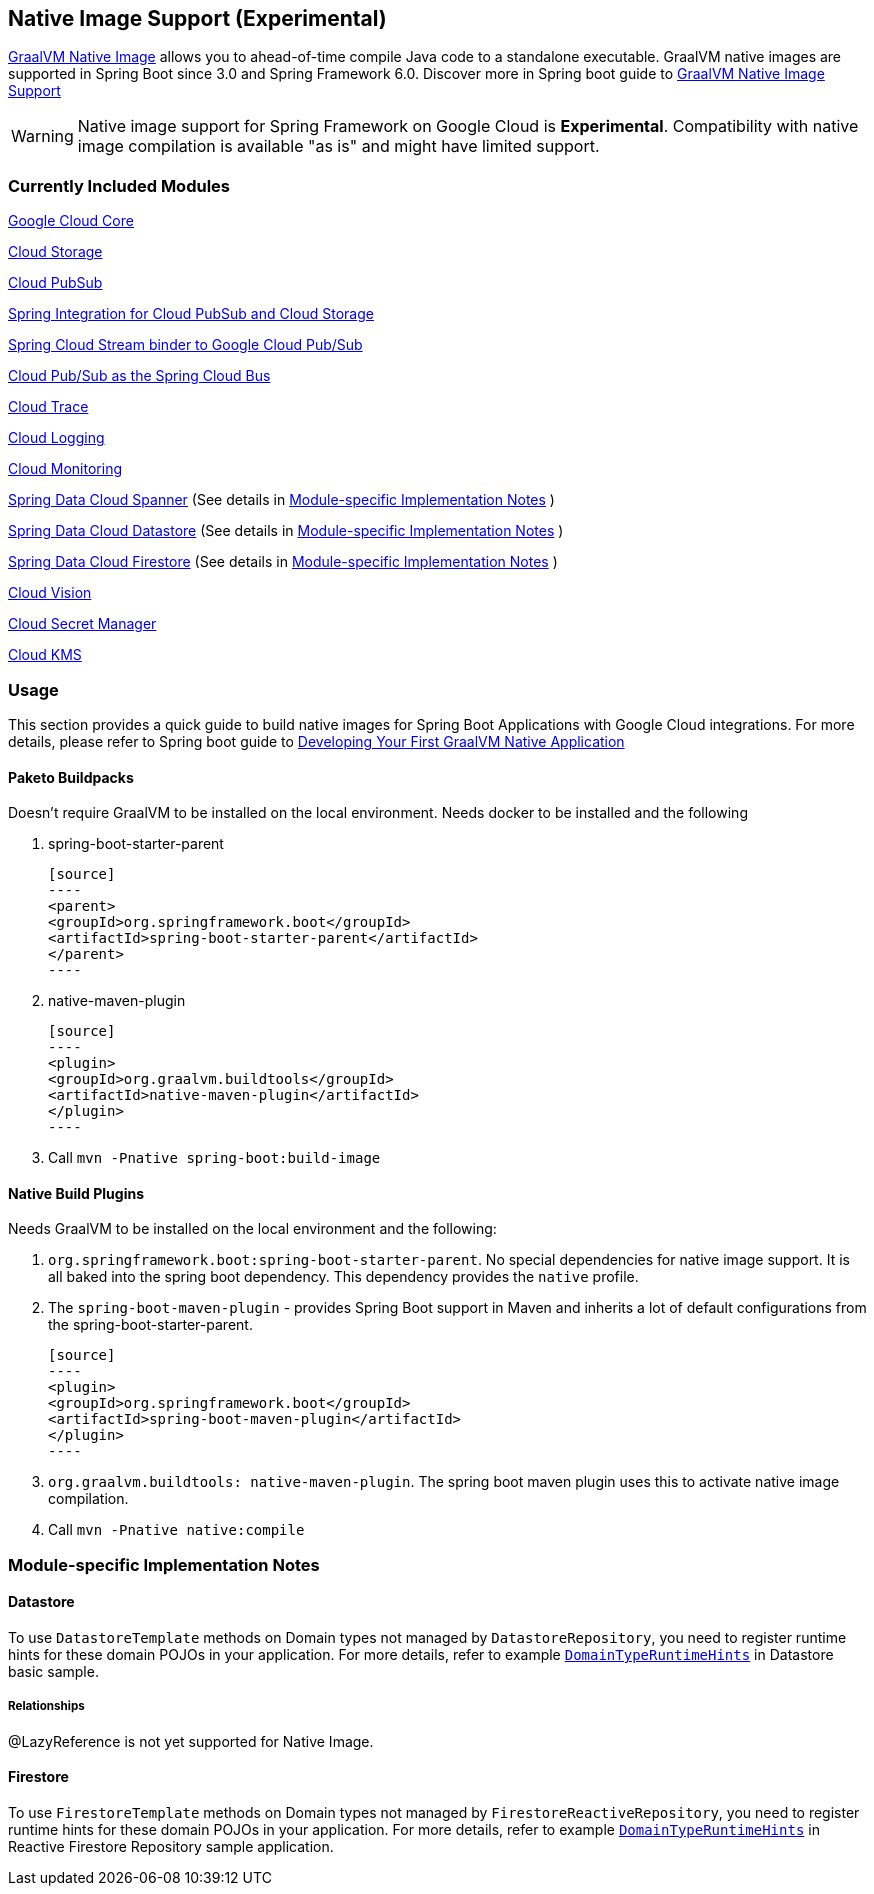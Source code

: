 == Native Image Support (Experimental)

https://www.graalvm.org/docs/[GraalVM Native Image] allows you to ahead-of-time compile Java code to a standalone executable.
GraalVM native images are supported in Spring Boot since 3.0 and Spring Framework 6.0. Discover more in Spring boot guide to https://docs.spring.io/spring-boot/docs/current/reference/html/native-image.html[GraalVM Native Image Support]

WARNING: Native image support for Spring Framework on Google Cloud is **Experimental**.
Compatibility with native image compilation is available "as is" and might have limited support.

=== Currently Included Modules

https://googlecloudplatform.github.io/spring-cloud-gcp//reference/html/index.html#spring-cloud-gcp-core[Google Cloud Core]

https://googlecloudplatform.github.io/spring-cloud-gcp//reference/html/index.html#cloud-storage[Cloud Storage]

https://googlecloudplatform.github.io/spring-cloud-gcp//reference/html/index.html#cloud-pubsub[Cloud PubSub]

https://googlecloudplatform.github.io/spring-cloud-gcp//reference/html/index.html#spring-integration[Spring Integration for Cloud PubSub and Cloud Storage]

https://googlecloudplatform.github.io/spring-cloud-gcp//reference/html/index.html#spring-cloud-stream[Spring Cloud Stream binder to Google Cloud Pub/Sub]

https://googlecloudplatform.github.io/spring-cloud-gcp//reference/html/index.html#spring-cloud-bus[Cloud Pub/Sub as the Spring Cloud Bus]

https://googlecloudplatform.github.io/spring-cloud-gcp//reference/html/index.html#cloud-trace[Cloud Trace]

https://googlecloudplatform.github.io/spring-cloud-gcp//reference/html/index.html#cloud-logging[Cloud Logging]

https://googlecloudplatform.github.io/spring-cloud-gcp//reference/html/index.html#cloud-monitoring[Cloud Monitoring]

https://googlecloudplatform.github.io/spring-cloud-gcp//reference/html/index.html#spring-data-cloud-spanner[Spring Data Cloud Spanner] (See details in <<detail_guides>> )

https://googlecloudplatform.github.io/spring-cloud-gcp//reference/html/index.html#spring-data-cloud-datastore[Spring Data Cloud Datastore] (See details in <<detail_guides>> )

https://googlecloudplatform.github.io/spring-cloud-gcp//reference/html/index.html#spring-data-cloud-firestore[Spring Data Cloud Firestore] (See details in <<detail_guides>> )

https://googlecloudplatform.github.io/spring-cloud-gcp//reference/html/index.html#cloud-vision[Cloud Vision]

https://googlecloudplatform.github.io/spring-cloud-gcp//reference/html/index.html#secret-manager[Cloud Secret Manager]

https://googlecloudplatform.github.io/spring-cloud-gcp//reference/html/index.html#google-cloud-key-management-service[Cloud KMS]

=== Usage

This section provides a quick guide to build native images for Spring Boot Applications with Google Cloud integrations.
For more details, please refer to Spring boot guide to https://docs.spring.io/spring-boot/docs/current/reference/htmlsingle/#native-image.developing-your-first-application[Developing Your First GraalVM Native Application]

==== Paketo Buildpacks

Doesn't require GraalVM to be installed on the local environment.
Needs docker to be installed and the following

1. spring-boot-starter-parent

    [source]
    ----
    <parent>
    <groupId>org.springframework.boot</groupId>
    <artifactId>spring-boot-starter-parent</artifactId>
    </parent>
    ----

2. native-maven-plugin

    [source]
    ----
    <plugin>
    <groupId>org.graalvm.buildtools</groupId>
    <artifactId>native-maven-plugin</artifactId>
    </plugin>
    ----

3. Call `mvn -Pnative spring-boot:build-image`

==== Native Build Plugins

Needs GraalVM to be installed on the local environment and the following:

1. `org.springframework.boot:spring-boot-starter-parent`.
    No special dependencies for native image support.
    It is all baked into the spring boot dependency.
    This dependency provides the `native` profile.
2. The `spring-boot-maven-plugin` - provides Spring Boot support in Maven and inherits a lot of default configurations from the spring-boot-starter-parent.

    [source]
    ----
    <plugin>
    <groupId>org.springframework.boot</groupId>
    <artifactId>spring-boot-maven-plugin</artifactId>
    </plugin>
    ----

3. `org.graalvm.buildtools: native-maven-plugin`.
    The spring boot maven plugin uses this to activate native image compilation.
4. Call `mvn -Pnative native:compile`

=== Module-specific Implementation Notes [[detail_guides]]

==== Datastore

To use `DatastoreTemplate` methods on Domain types not managed by `DatastoreRepository`, you need to register runtime hints for these domain POJOs in your application. For more details, refer to example
https://github.com/GoogleCloudPlatform/spring-cloud-gcp/tree/main/spring-cloud-gcp-samples/spring-cloud-gcp-data-datastore-basic-sample/src/main/java/com/example/DomainTypeRuntimeHints.java[`DomainTypeRuntimeHints`] in Datastore basic sample.

===== Relationships
@LazyReference is not yet supported for Native Image.

==== Firestore

To use `FirestoreTemplate`  methods on Domain types not managed by `FirestoreReactiveRepository`, you need to register runtime hints for these domain POJOs in your application. For more details, refer to example https://github.com/GoogleCloudPlatform/spring-cloud-gcp/tree/main/spring-cloud-gcp-samples/spring-cloud-gcp-data-firestore-sample/src/main/java/com/example/DomainTypeRuntimeHints.java[`DomainTypeRuntimeHints`] in Reactive Firestore Repository sample application.